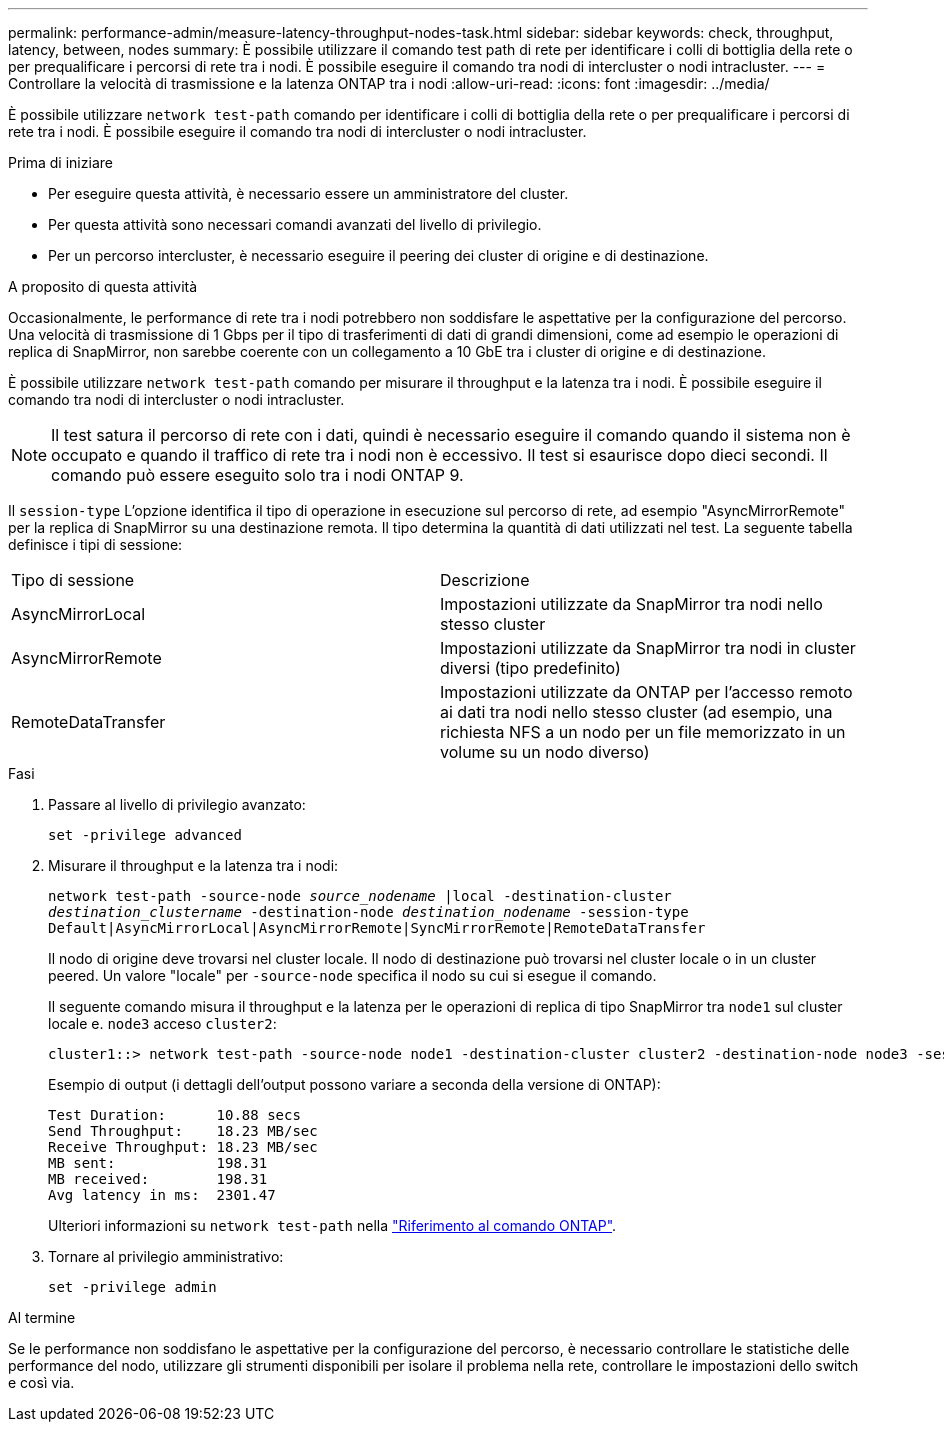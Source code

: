 ---
permalink: performance-admin/measure-latency-throughput-nodes-task.html 
sidebar: sidebar 
keywords: check, throughput, latency, between, nodes 
summary: È possibile utilizzare il comando test path di rete per identificare i colli di bottiglia della rete o per prequalificare i percorsi di rete tra i nodi. È possibile eseguire il comando tra nodi di intercluster o nodi intracluster. 
---
= Controllare la velocità di trasmissione e la latenza ONTAP tra i nodi
:allow-uri-read: 
:icons: font
:imagesdir: ../media/


[role="lead"]
È possibile utilizzare `network test-path` comando per identificare i colli di bottiglia della rete o per prequalificare i percorsi di rete tra i nodi. È possibile eseguire il comando tra nodi di intercluster o nodi intracluster.

.Prima di iniziare
* Per eseguire questa attività, è necessario essere un amministratore del cluster.
* Per questa attività sono necessari comandi avanzati del livello di privilegio.
* Per un percorso intercluster, è necessario eseguire il peering dei cluster di origine e di destinazione.


.A proposito di questa attività
Occasionalmente, le performance di rete tra i nodi potrebbero non soddisfare le aspettative per la configurazione del percorso. Una velocità di trasmissione di 1 Gbps per il tipo di trasferimenti di dati di grandi dimensioni, come ad esempio le operazioni di replica di SnapMirror, non sarebbe coerente con un collegamento a 10 GbE tra i cluster di origine e di destinazione.

È possibile utilizzare `network test-path` comando per misurare il throughput e la latenza tra i nodi. È possibile eseguire il comando tra nodi di intercluster o nodi intracluster.

[NOTE]
====
Il test satura il percorso di rete con i dati, quindi è necessario eseguire il comando quando il sistema non è occupato e quando il traffico di rete tra i nodi non è eccessivo. Il test si esaurisce dopo dieci secondi. Il comando può essere eseguito solo tra i nodi ONTAP 9.

====
Il `session-type` L'opzione identifica il tipo di operazione in esecuzione sul percorso di rete, ad esempio "AsyncMirrorRemote" per la replica di SnapMirror su una destinazione remota. Il tipo determina la quantità di dati utilizzati nel test. La seguente tabella definisce i tipi di sessione:

|===


| Tipo di sessione | Descrizione 


 a| 
AsyncMirrorLocal
 a| 
Impostazioni utilizzate da SnapMirror tra nodi nello stesso cluster



 a| 
AsyncMirrorRemote
 a| 
Impostazioni utilizzate da SnapMirror tra nodi in cluster diversi (tipo predefinito)



 a| 
RemoteDataTransfer
 a| 
Impostazioni utilizzate da ONTAP per l'accesso remoto ai dati tra nodi nello stesso cluster (ad esempio, una richiesta NFS a un nodo per un file memorizzato in un volume su un nodo diverso)

|===
.Fasi
. Passare al livello di privilegio avanzato:
+
`set -privilege advanced`

. Misurare il throughput e la latenza tra i nodi:
+
`network test-path -source-node _source_nodename_ |local -destination-cluster _destination_clustername_ -destination-node _destination_nodename_ -session-type Default|AsyncMirrorLocal|AsyncMirrorRemote|SyncMirrorRemote|RemoteDataTransfer`

+
Il nodo di origine deve trovarsi nel cluster locale. Il nodo di destinazione può trovarsi nel cluster locale o in un cluster peered. Un valore "locale" per `-source-node` specifica il nodo su cui si esegue il comando.

+
Il seguente comando misura il throughput e la latenza per le operazioni di replica di tipo SnapMirror tra `node1` sul cluster locale e. `node3` acceso `cluster2`:

+
[listing]
----
cluster1::> network test-path -source-node node1 -destination-cluster cluster2 -destination-node node3 -session-type AsyncMirrorRemote
----
+
Esempio di output (i dettagli dell'output possono variare a seconda della versione di ONTAP):

+
[listing]
----
Test Duration:      10.88 secs
Send Throughput:    18.23 MB/sec
Receive Throughput: 18.23 MB/sec
MB sent:            198.31
MB received:        198.31
Avg latency in ms:  2301.47
----
+
Ulteriori informazioni su `network test-path` nella link:https://docs.netapp.com/us-en/ontap-cli/network-test-path.html["Riferimento al comando ONTAP"^].

. Tornare al privilegio amministrativo:
+
`set -privilege admin`



.Al termine
Se le performance non soddisfano le aspettative per la configurazione del percorso, è necessario controllare le statistiche delle performance del nodo, utilizzare gli strumenti disponibili per isolare il problema nella rete, controllare le impostazioni dello switch e così via.
